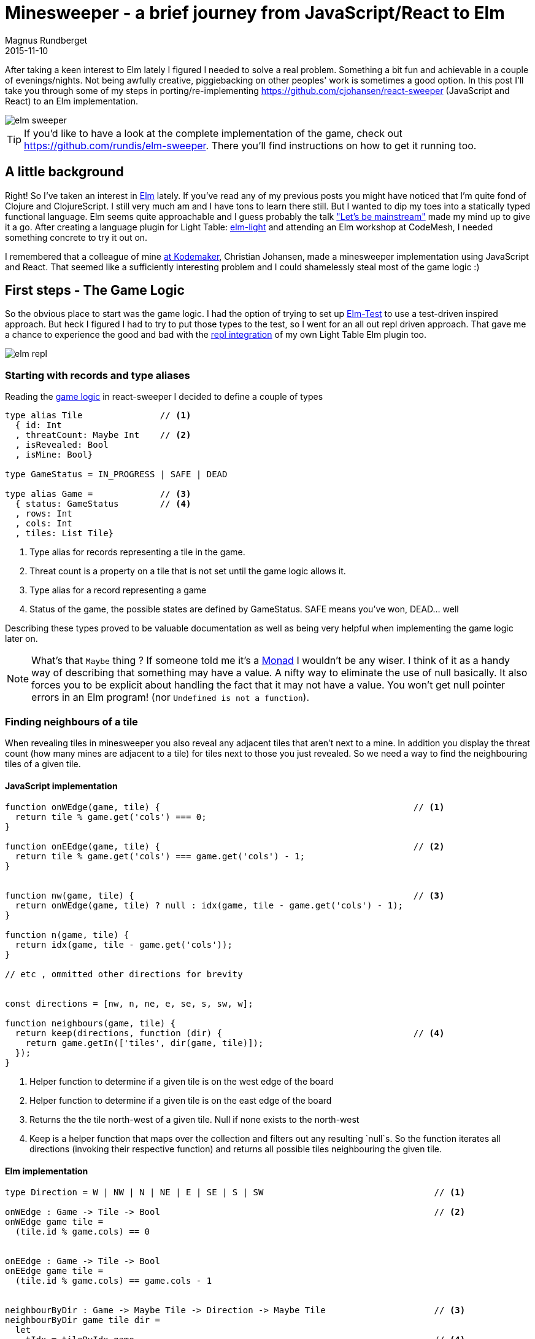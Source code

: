 = Minesweeper - a brief journey from JavaScript/React to Elm
Magnus Rundberget
2015-11-10
:jbake-type: post
:jbake-status: published
:jbake-tags: javascript, react, elm
:imagesdir: /blog/2015/
:icons: font
:id: elm_sweeper




After taking a keen interest to Elm lately I figured I needed to solve a real problem. Something a bit fun and achievable in a couple of evenings/nights.
Not being awfully creative, piggiebacking on other peoples' work is sometimes a good option.
In this post I'll take you through some of my steps in porting/re-implementing https://github.com/cjohansen/react-sweeper (JavaScript and React) to an Elm implementation.


image::elm_sweeper.png[]

TIP: If you'd like to have a look at the complete implementation of the game, check out https://github.com/rundis/elm-sweeper.
There you'll find instructions on how to get it running too.


== A little background
Right! So I've taken an interest in http://elm-lang.org/[Elm] lately.  If you've read any of my previous posts you might have
noticed that I'm quite fond of Clojure and ClojureScript. I still very much am and I have tons to learn there still. But I wanted  to dip my toes
into a statically typed functional language. Elm seems quite approachable and I guess probably the talk https://www.youtube.com/watch?v=oYk8CKH7OhE["Let's be mainstream"]
made my mind up to give it a go. After creating a language plugin for Light Table: http://rundis.github.io/blog/2015/elm_light.html[elm-light]
 and attending an Elm workshop at CodeMesh, I needed something concrete to try it out on.

I remembered that a colleague of mine  http://www.kodemaker.no[at Kodemaker], Christian Johansen,  made a minesweeper implementation using JavaScript and React.
That seemed like a sufficiently interesting problem and I could shamelessly steal most of the game logic :)


== First steps - The Game Logic
So the obvious place to start was the game logic. I had the option of trying to set up https://github.com/deadfoxygrandpa/Elm-Test[Elm-Test]
to use a test-driven inspired approach. But heck I figured I had to try to put those types to the test, so I went for
an all out repl driven approach. That gave me a chance to experience the good and bad with the https://github.com/rundis/elm-light#56-editor-repl[repl integration] of my own Light Table Elm plugin too.

image::elm_repl.png[]


=== Starting with records and type aliases
Reading the https://github.com/cjohansen/react-sweeper/blob/master/immutable-es6/src/game.js[game logic] in react-sweeper I decided to
define a couple of types

[source,elm]
----
type alias Tile               // <1>
  { id: Int
  , threatCount: Maybe Int    // <2>
  , isRevealed: Bool
  , isMine: Bool}

type GameStatus = IN_PROGRESS | SAFE | DEAD

type alias Game =             // <3>
  { status: GameStatus        // <4>
  , rows: Int
  , cols: Int
  , tiles: List Tile}
----


<1> Type alias for records representing a tile in the game.
<2> Threat count is a property on a tile that is not set until the game logic allows it.
<3> Type alias for a record representing a game
<4> Status of the game, the possible states are defined by GameStatus. SAFE means you've won, DEAD... well


Describing these types proved to be valuable documentation as well as being very helpful when implementing
the game logic later on.


NOTE: What's that `Maybe` thing ? If someone told me it's a https://en.wikipedia.org/wiki/Monad_(functional_programming)[Monad] I wouldn't be any wiser. I think of it
as a handy way of describing that something may have a value. A nifty way to eliminate the use of null basically.
It also forces you to be explicit about handling the fact that it may not have a value.
You won't get null pointer errors in an Elm program! (nor `Undefined is not a function`).


=== Finding neighbours of a tile
When revealing tiles in minesweeper you also reveal any adjacent tiles that aren't next to a mine.
In addition you display the threat count (how many mines are adjacent to a tile) for tiles next to those
you just revealed. So we need a way to find the neighbouring tiles of a given tile.



==== JavaScript implementation

[source, javascript]
----
function onWEdge(game, tile) {                                                 // <1>
  return tile % game.get('cols') === 0;
}

function onEEdge(game, tile) {                                                 // <2>
  return tile % game.get('cols') === game.get('cols') - 1;
}


function nw(game, tile) {                                                      // <3>
  return onWEdge(game, tile) ? null : idx(game, tile - game.get('cols') - 1);
}

function n(game, tile) {
  return idx(game, tile - game.get('cols'));
}

// etc , ommitted other directions for brevity


const directions = [nw, n, ne, e, se, s, sw, w];

function neighbours(game, tile) {
  return keep(directions, function (dir) {                                     // <4>
    return game.getIn(['tiles', dir(game, tile)]);
  });
}
----
<1> Helper function to determine if a given tile is on the west edge of the board
<2> Helper function to determine if a given tile is on the east edge of the board
<3> Returns the the tile north-west of a given tile. Null if none exists to the north-west
<4> Keep is a helper function that maps over the collection and filters out any resulting `null`s. So the function
iterates all directions (invoking their respective function) and returns all possible tiles
neighbouring the given tile.



==== Elm implementation

[source, elm]
----

type Direction = W | NW | N | NE | E | SE | S | SW                                 // <1>

onWEdge : Game -> Tile -> Bool                                                     // <2>
onWEdge game tile =
  (tile.id % game.cols) == 0


onEEdge : Game -> Tile -> Bool
onEEdge game tile =
  (tile.id % game.cols) == game.cols - 1


neighbourByDir : Game -> Maybe Tile -> Direction -> Maybe Tile                     // <3>
neighbourByDir game tile dir =
  let
    tIdx = tileByIdx game                                                          // <4>
    isWOk t = not <| onWEdge game t                                                // <5>
    isEOk t = not <| onEEdge game t
  in
    case (tile, dir) of                                                            // <6>
      (Nothing, _) -> Nothing                                                      // <7>
      (Just t, N)  -> tIdx <| t.id - game.cols
      (Just t, S)  -> tIdx <| t.id + game.cols
      (Just t, W)  -> if isWOk t then tIdx <| t.id - 1             else Nothing
      (Just t, NW) -> if isWOk t then tIdx <| t.id - game.cols - 1 else Nothing    // <8>
      (Just t, SW) -> if isWOk t then tIdx <| t.id + game.cols - 1 else Nothing
      (Just t, E)  -> if isEOk t then tIdx <| t.id + 1             else Nothing
      (Just t, NE) -> if isEOk t then tIdx <| t.id - game.cols + 1 else Nothing
      (Just t, SE) -> if isEOk t then tIdx <| t.id + game.cols + 1 else Nothing


neighbours : Game -> Maybe Tile -> List Tile
neighbours game tile =
  let
    n = neighbourByDir game tile                                                   // <9>
  in
    List.filterMap identity <| List.map n [W, NW, N, NE, E, SE, S, SW]             // <10>
----
<1> A type (actually a https://en.wikipedia.org/wiki/Tagged_union[tagged union]) describing/enumerating the possible directions
<2> Pretty much the same as it's JavaScript counterpart. I've been lazy and assumed the id of a tile
is also the index in the tiles list of our game.
<3> Find a neighbour by a given direction. The function takes 3 arguments; a game record, a tile (that may or may not have a value) and a direction. It returns a tile (that may or may not have a value)
<4> tileByIdx is a functions that finds a tile by its index. (it returns a tile, ... maybe). tIdx is a local function that just curries(/binds/partially applies) the first parameter - game
<5> A local function that checks if it's okay to retrieve a westward tile for a given tile
<6> Pattern match on tile and direction. You might consider it a switch statement on steroids.
<7> If the tile doesn't have a value (then we don't care about the direction hence _) we return Nothing (Maybe.Nothing)
<8> Just t, NW matches on a tile that has value (assigned t) and a given direction of NW. The logic is for this case the same as for it's JavaScript counterpart. Well except it returns Nothing if NW isn't possible
<9> A partially applied version of neightBourByDir to make the mapping function in 10. a bit less verbose
<10> We map over all directions finding their neighbours, then `List.filterMap identity` filters out all List entries with Nothing.
Leaving us with a list of valid neighbours for the given tile.


We covered quite a bit of ground here. I could have implemented all the direction functions as in the JavaScript implementation,
but opted for a more generic function using pattern matching. It's not that I dislike short functions, quite the contrary but
in this case it felt like a good match (no pun intended). Once you get used to the syntax it gives a
really nice overview as well.


TIP: Think of <| as one way to avoid parenthesis. It's actually a backwards function application

[NOTE]
====
When testing this function I got my first runtime error in Elm complaining that my case wasn't
exhaustive. Rumors has it that the next version of elm might handle this at compile time as well :-)

image::elm_case_error.png[]
====

=== Threat count

==== JavaScript
[source, javascript]
----
function getMineCount(game, tile) {                                             // <1>
  var nbs = neighbours(game, tile);
  return nbs.filter(prop('isMine')).length;
}

function addThreatCount(game, tile) {                                           // <2>
  return game.setIn(['tiles', tile, 'threatCount'], getMineCount(game, tile));
}
----

<1> Gets the number of neighbouring tiles that are mines for a given tile. (prop is a helper function for retrieving a named property on a js object)
<2> Set the threatCount property on a given tile in the game



==== Elm
[source,elm]
----
mineCount : Game -> Maybe Tile -> Int                                           // <1>
mineCount game tile =
  List.length <| List.filter .isMine <| neighbours game tile

revealThreatCount : Game -> Tile -> Tile                                        // <2>
revealThreatCount game tile =
  {tile | threatCount <- Just (mineCount game <| Just tile)
        , isRevealed  <- True}
----
<1> Same as for it's JavaScript counterpart, but using a . syntax for dynamic property access
<2> Almoust the same as addThreatCount, but since once we add it the tile would also always be revealed
I opted for a two in one function.


[NOTE]
====
.For mine count, both implementations are potentially flawed.
- For JavaScript you might get 0 for a non-existent tile, which isn't too bad. But maybe you'll get
a null pointer somewhere deeper down the call stack. To be sure you have to crawl through all function calls this function makes and
apply your JavaScript foo to know things like null < 1 is obviously true, but null < 0 is false. ... and so on.
- The elm implementation won't have any null pointer exceptions, but really it should return Maybe Int to guard
against giving 0 back for a Nothing tile !
====



=== Revealing safe adjacent tiles

==== JavaScript
[source,javascript]
----
function revealAdjacentSafeTiles(game, tile) {
  if (isMine(game, tile)) {
    return game;
  }
  game = addThreatCount(game, tile).setIn(['tiles', tile, 'isRevealed'], true);
  if (game.getIn(['tiles', tile, 'threatCount']) === 0) {
    return keep(directions, function (dir) {
      return dir(game, tile);
    }).reduce(function (game, pos) {
      return !game.getIn(['tiles', pos, 'isRevealed']) ?
        revealAdjacentSafeTiles(game, pos) : game;
    }, game);
  }
  return game;
}
----

==== Elm
[source, elm]
----
revealAdjacentSafeTiles :  Game -> Int -> Game
revealAdjacentSafeTiles game tileId =
  case tileByIdx game tileId of
    Nothing -> game
    Just t ->
      if t.isMine then game else
        let
          updT   = revealThreatCount game t
          updG   = {game | tiles <- updateIn tileId (\_ -> updT) game.tiles}
          fn t g = if not t.isRevealed then revealAdjacentSafeTiles g t.id else g
        in
          if not (updT.threatCount == Just 0) then
            updG
          else
            List.foldl fn updG <| neighbours updG <| Just updT
----

==== A brief comparison
The most noteworthy difference is really the explicit handling of an illegal tile index in the Elm implementation.
If I didn't have the JavaScript code to look at, I'm guessing the difference would have been more noticable. Not necessarily for the better.
We'll never know.



Anyways, enough about the game logic. Let's move on to the view part.


== Comparing the view rendering


=== JavaScript
The React part for rendering the UI is found in https://github.com/cjohansen/react-sweeper/blob/master/immutable-es6/src/ui.js[ui.js]
Below I've picked out the most interesting parts
[source, javascript]
----
export function createUI(channel) {                                            // <1>
  const Tile = createComponent((tile) => {                                     // <2>
    if (tile.get('isRevealed')) {
      return div({className: 'tile' + (tile.get('isMine') ? ' mine' : '')},
                 tile.get('threatCount') > 0 ? tile.get('threatCount') : '');
    }
    return div({
      className: 'tile',
      onClick: function () {
        channel.emit('reveal', tile.get('id'));                                // <3>
      }
    }, div({className: 'lid'}, ''));
  });

  const Row = createComponent((tiles) => {
    return div({className: 'row'}, tiles.map(Tile).toJS());
  });

  const Board = createComponent((game) => {
    return div({
      className: 'board'
    }, partition(game.get('cols'), game.get('tiles')).map(Row).toJS());
  });

  const UndoButton = createComponent(() => {                                  // <4>
    return button({
      onClick: channel.emit.bind(channel, 'undo')
    }, 'Undo');
  });

  const Game = createComponent((game) => {
    return div({}, [Board(game), UndoButton()]);
  });

  return (data, container) => {                                               // <5>
    render(Game(data), container);
  };
}
----
<1> This function returns a function for creating the react component tree for the game. It takes a channel
param, which is an event emitter. So when components need to notify the "controller" about user actions they can just emit messages to this channel
A neat way to avoid using callbacks!
<2> createComponent is a handy helper function that avoids some react boiler plate and provides an optimized shouldComponentUpdate function for each react component used.
<3> When a user clicks on a tile a reveal message with the tile id is emitted
<4> The game also supports undo previous move :)
<5> Returns a function that when called starts the react rendering of the game in the given container element

=== Elm
[source,elm]
----
threatCount : Maybe Int -> List Html
threatCount count =
  case count of
    Nothing -> []
    Just t  -> [text (if t > 0 then toString t else "")]


tileView : Signal.Address Action -> Game.Tile -> Html                               // <1>
tileView address tile =
  if tile.isRevealed then
    div [class ("tile" ++ (if tile.isMine then " mine" else ""))]
        <| threatCount tile.threatCount

  else
    div [class "tile", onClick address (RevealTile tile.id)]                        // <2>
        [div [class "lid"] []]                                                      // <3>


rowView : Signal.Address Action -> List Game.Tile -> Html
rowView address tiles =
  div [class "row"] (List.map (tileView address) tiles)


statusView: Game -> Html
statusView game =
  let
    (status, c) = case game.status of
                    SAFE          -> (" -  You won", "status-won")
                    DEAD          -> (" - You lost", "status-lost")
                    IN_PROGRESS   -> ("", "")
  in
    span [class c] [text status]


view : Signal.Address Action -> Game -> Html                                       // <4>
view address game =
  let
    rows = Utils.partitionByN game.cols game.tiles
  in
    div [id "main"] [
      h1 [] [text "Minesweeper", statusView game],
      div [class "board"] (List.map (rowView address) rows),
      div [] [button [class "button", onClick address NewGame] [text "New game"]]
    ]
----
<1> The function responsible for rendering a single tile. Very much comparable to the React tile component
in the JavaScript implementation. Similar to  React, we aren't returning actual dom elments, Elm also has
a virtual dom implementation
<2> When a tile is clicked a message is sent to a given address (we'll get back to that a little bit later).
Well actually it doesn't happen right away, rather think of it as creating an envelope with content and a known address. The Elm runtime receives a signal back
that will take care of sending the message to it's rendering function when appropriate.
<3> div here is actually a function from the HTML module in Elm. It takes two lists as arguments, the first
is a list of attributes and the second is a list of child elements
<4> Our main entry function for creating our view. It takes an address and game as parameter and returns a virtual dom node (Html)


NOTE: `Signal.Address Action` : Address points to a particular type of Signal, in our case the Signal is an `Action`
we'll come back to that shortly. But the short story is that this is what enables us to talk back to the main application.


== Wiring it all together

=== JavaScript

[source, javascript]
----
const channel = new EventEmitter();
const renderMinesweeper = createUI(channel);
let game = createGame({cols: 16, rows: 16, mines: 48});
let history = List([game]);

function render() {                                                         // <1>
  renderMinesweeper(game, document.getElementById('board'));
}

channel.on('undo', () => {                                                  // <2>
  if (history.size > 1) {
    history = history.pop();
    game = history.last();
    render();
  }
});

channel.on('reveal', (tile) => {                                            // <3>
  if (isGameOver(game)) { return; }

  const newGame = revealTile(game, tile);

  if (newGame !== game) {
    history = history.push(newGame);
    game = newGame;
  }

  render();

  if (isGameOver(game)) {
    // Wait for the final render to complete before alerting the user
    setTimeout(() => { alert('GAME OVER!'); }, 50);
  }
});
----

<1> The react render entry point for the game. Called whenever the game state is changed
<2> The JavaScript implementation keeps a history of all game states. I forgot to mention that https://facebook.github.io/immutable-js/[immutable-js] is for collections.
Undo just gets the previous game state and rerenders. Nice and simple
<3> Event listener for reveal messages. It invokes reveal tile, adds to history (and potentially ends the game).

This is all very neat and tidy and works so great because the game state is managed in one place and is passed through
 the ui component tree as an immutable value. The fact that the state is immutable also makes the undo implementation a breeze.
 I really like this approach !

=== Elm
If you don't know Elm at all, this part might be the most tricky to grasp. To simplify things I'll split it into
two parts.

==== Start-app approach
https://github.com/evancz/start-app[Start-app] is a small elm package that makes it easy to get started
with an elm Model-View-Update structure. This is a great place to start for your first elm app.


[source, elm]
----
type Action = RevealTile Int                                             // <1>


init : Game                                                              // <2>
init =
  Game.createGame 15 15 5787345


update : Action -> Game -> Game                                          // <3>
update Action game =
  case action of
    RevealTile id -> if not (game.status == IN_PROGRESS) then game else  // <4>
                      Game.revealTile game id

main =                                                                   // <5>
  StartApp.Simple.start                                                  // <6>
    { model = init
    , update = update
    , view = view
    }
----
<1> Type describing the actions the game supports. Currently just revealing tiles, and you can see that
we also specify that the RevealTile action expects an Int paramater. That would be the tile id.
<2> The init function provides the initial state for our application. `createGame` is a helper function for creating
a game with x cols and y rows. The 3.rd param is a seed for randomizing tiles. We'll return to that seed thing in the next chapter!
<3> Update is the function that handles the actual update of state, or rather the transformation to the next state
based on some action. It's quite simple in this case, just reveal a given tile and return the updated game
<4> No point in revealing more tiles when the game is already over :)
<5> `main` is the entry point into our application. If you use elm-reactor this will be automatically invoked for you, which is handy for getting started quickly
<6> `StartApp.Simple.start` takes care of wiring things up and start your application




==== Trouble in paradise, we get the same board every time
Do you remember the 3rd param to createGame in the previous chapter? That is the initial seed to a random generator (http://package.elm-lang.org/packages/elm-lang/core/2.1.0/Random[Random]) to randomize the
occurence of mines. The problem is that using the same seed produces the same result. Calling an elm random
generator will return a new seed, so of course I could/should have stored that and used that for the next game.
But I still need an initial seed that's different every time I start the app. Current time would be a good candidate
for an initial seed. But there is no getCurrentTime function in Elm. Why ? It's impure, and Elm doesn't like impure functions.
By "pure", we mean that if you call a function with the same arguments, you get the same result.
There are several reasons why pure functions is a great thing (testing is one), but I won't go into that, let's just accept the fact
that this is the case, so how can we deal with it ?

Well the elm-core package has a http://package.elm-lang.org/packages/elm-lang/core/2.1.0/Time[Time module] with a timestamp function that looks useful.
To use that we have to change a few things though, most notably we can't use the simple start app approach any more.


[source, elm]
----

type Action =
  NewGame                                                                 // <1>
  | RevealTile Int



update : (Float, Action) -> Game -> Game                                  // <2>
update (time, action) game =
  case action of
    NewGame -> Game.createGame 15 15  (truncate time)                     // <3>
    RevealTile id -> if not (game.status == IN_PROGRESS) then game else
                       Game.revealTile game id


actions: Signal.Mailbox Action                                            // <4>
actions =
  Signal.mailbox NewGame

model: Signal Game                                                        // <5>
model =
  Signal.foldp update init (Time.timestamp actions.signal)

main : Signal Html                                                        // <6>
main =
  Signal.map (view actions.address) model

port initGame : Task.Task x ()                                            // <7>
port initGame =
  Signal.send actions.address NewGame

----
<1> We introduce a new action `NewGame`
<2> Our update function now takes a tuple of time and action + game as input parameters
<3> We use the elm core function `truncate` to convert the time(stamp) float into an integer and use that as our seed to `createGame`
<4> We construct a mailbox for our Action messages manually, with an initial value of NewGame
<5> Our model is a fold (reduce) of all state changes sent to our mailbox (from the app started to the current moment of time).
This is where we introduce the Time.timestamp function, which wraps our action signal and produces a tuple of (timestamp, action)
<6> main is just a map over our view function with our current model. Since view also expects an (mailbox) address we curry/partially apply that to our view function
<7> Unfortunately I couldn't figure out how to get the timestamp passed to the init function. The creation
step (4) of the mailbox doesn't actually cause the NewGame action to be executed either. So this is a little hack
that fires off a task to execute the NewGame action. This is run after initialization so when you load the game you'll not see state 0 for the game, but actually state 1.
If any elm-ers out there reads this, feel free to comment on how this could be done in a more idiomatic fashion!




TIP: I found https://yobriefca.se/blog/2015/08/02/deconstructing-your-first-elm-app/[this] blogpost
very illuminating for deconstructing start-app.



==== But what about undo ?

There is an elm-package I think would help us do that quite simply;
https://github.com/TheSeamau5/elm-undo-redo[elm-undo-redo]. However if you are using https://github.com/elm-lang/elm-reactor[elm-reactor]
you pretty much get undo-redo and more out of the box. Great for development, but maybe not so much for production!


.Debugger demo
++++
<iframe width="420" height="315" src="https://www.youtube.com/embed/P3B4ldi1cmc" frameborder="0" allowfullscreen></iframe>
++++



== Summary
Getting into Elm has been a really pleasurable experience so far. It's quite easy to get up and running without
knowing all that much about the language. I've found the elm compiler to be a really nice and friendly companion.
The error messages I get are really impressive and I can truly say I've never experienced anything quite like it.
Working with types (at least for this simple application) hasn't felt like a burden at all. I still feel I should have
had some tests, but I think I would feel more comfortable refactoring this app with a lot less tests than I would in say JavaScript.

If my intention for this post had been to bash JavaScript I chose a poor example to compare with. But then again
that was never my intention. I wanted to show how a well written JavaScript app might compare to an Elm implementation
written by an Elm noob. Hopefully I've also managed to demonstrate that it's not all that difficult getting started with Elm and perhaps
peeked your interest enough to give it a try !



=== Resources
These are some of the resources that have helped me getting up to speed:

- https://pragmaticstudio.com/elm[Elm: Building Reactive Web Apps] - A really nice step-by-step tutorial with videos and examples to get you up to speed. You get great value for $29 I think.
- https://pragmaticstudio.com/elm-signals[Elm: Signals, Mailboxes & Ports] - Elm signals in depth. Really useful for getting into more detail on what Signals are, how they work and how to use them.
- https://github.com/evancz/elm-architecture-tutorial/[Elm Architecture Tutorial] - Tutorial outlining "the Elm Architecture"
- http://elm-lang.org/[elm-lang.org] - The official site for the elm language
- https://github.com/rundis/elm-light[elm-light] - My elm plugin for Light Table, or if you use another editor it might be listed http://elm-lang.org/get-started#configure-your-editor[here]


=== Addendum - Potential improvements
- Initialize game with seed without adding an extra state
- Perhaps I should/could have used http://elm-lang.org/docs/records#record-types[extensible records] to model the game
- Maybe Array would be a better choice than List for holding tiles ?




